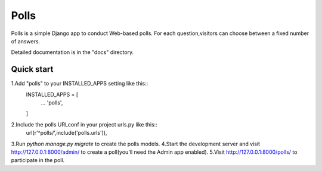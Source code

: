 =====
Polls
=====

Polls is a simple Django app to conduct Web-based polls. For each question,visitors can choose between a fixed number of answers.

Detailed documentation is in the "docs" directory.

Quick start
-----------
1.Add "polls" to your INSTALLED_APPS setting like this::
	INSTALLED_APPS = [
		...
		'polls',
	]
2.Include the polls URLconf in your project urls.py like this::
	url(r'^polls/',include('polls.urls')),
3.Run `python manage.py migrate` to create the polls models.
4.Start the development server and visit http://127.0.0.1:8000/admin/ to create a poll(you'll need the Admin app enabled).
5.Visit http://127.0.0.1:8000/polls/ to participate in the poll.
